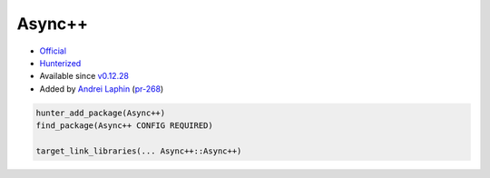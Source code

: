 .. spelling::

    Async

.. _pkg.Async++:

Async++
=======

-  `Official <https://github.com/Amanieu/asyncplusplus>`__
-  `Hunterized <https://github.com/hunter-packages/asyncplusplus>`__
-  Available since
   `v0.12.28 <https://github.com/ruslo/hunter/releases/tag/v0.12.28>`__
-  Added by `Andrei Laphin <https://github.com/alapshin>`__
   (`pr-268 <https://github.com/ruslo/hunter/pull/268>`__)

.. code-block:: cmake

    hunter_add_package(Async++)
    find_package(Async++ CONFIG REQUIRED)

    target_link_libraries(... Async++::Async++)
